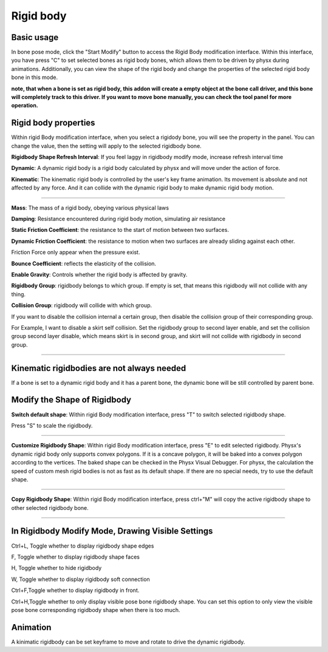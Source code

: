 Rigid body
==========

Basic usage
-------------
In bone pose mode, click the "Start Modify" button to access the Rigid Body modification interface. Within this interface, you have press "C" to set selected bones as rigid body bones, which allows them to be driven by physx during animations. Additionally, you can view the shape of the rigid body and change the properties of the selected rigid body bone in this mode.

**note, that when a bone is set as rigid body, this addon will create a empty object at the bone call driver, and this bone will completely track to this driver. If you want to move bone manually, you can check the tool panel for more operation.**

Rigid body properties
--------------------------

.. raw:: html

    <a href="../image/rigidbody_setting.png" target="_blank">
        <img src="../image/rigidbody_setting.png" style="width: 20%;" />
    </a>

Within rigid Body modification interface, when you select a rigidody bone, you will see the property in the panel. You can change the value, then the setting will apply to the selected rigidbody bone.


**Rigidbody Shape Refresh Interval**: If you feel laggy in rigidbody modify mode, increase refresh interval time

**Dynamic**: A dynamic rigid body is a rigid body calculated by physx and will move under the action of force.

**Kinematic**: The kinematic rigid body is controlled by the user's key frame animation. Its movement is absolute and not affected by any force. And it can collide with the dynamic rigid body to make dynamic rigid body motion.

.. raw:: html

    <video width="100%" controls src="../video/kinematic.mp4">
      Your browser does not support the video tag.
    </video>

......

**Mass**: The mass of a rigid body, obeying various physical laws

**Damping**: Resistance encountered during rigid body motion, simulating air resistance

**Static Friction Coefficient**: the resistance to the start of motion between two surfaces.

**Dynamic Friction Coefficient**: the resistance to motion when two surfaces are already sliding against each other.

Friction Force only appear when the pressure exist.

**Bounce Coefficient**: reflects the elasticity of the collision.

**Enable Gravity**: Controls whether the rigid body is affected by gravity.

**Rigidbody Group**: rigidbody belongs to which group. If empty is set, that means this rigidbody will not collide with any thing.

**Collision Group**: rigidbody will collide with which group.

If you want to disable the collision internal a certain group, then disable the collision group of their corresponding group.

For Example, I want to disable a skirt self collision. Set the rigidbody group to second layer enable, and set the collision group second layer disable, which means skirt is in second group, and skirt will not collide with rigidbody in second group.

.. raw:: html

    <video width="100%" controls src="../video/set_collision_group.mp4">
      Your browser does not support the video tag.
    </video>

......

Kinematic rigidbodies are not always needed
----------------------------------------------------
If a bone is set to a dynamic rigid body and it has a parent bone, the dynamic bone will be still controlled by parent bone.

Modify the Shape of Rigidbody
---------------------------------------
**Switch default shape**: Within rigid Body modification interface, press "T" to switch selected rigidbody shape. 

Press "S" to scale the rigidbody.

.. raw:: html

    <video width="100%" controls src="../video/scale_rigidbody.mp4">
      Your browser does not support the video tag.
    </video>

......

**Customize Rigidbody Shape**: Within rigid Body modification interface, press "E" to edit selected rigidbody. Physx's dynamic rigid body only supports convex polygons. If it is a concave polygon, it will be baked into a convex polygon according to the vertices. The baked shape can be checked in the Physx Visual Debugger. For physx, the calculation the speed of custom mesh rigid bodies is not as fast as its default shape. If there are no special needs, try to use the default shape.

.. raw:: html

    <video width="100%" controls src="../video/edit_shape.mp4">
      Your browser does not support the video tag.
    </video>

......

**Copy Rigidbody Shape**: Within rigid Body modification interface, press ctrl+"M" will copy the active rigidbody shape to other selected rigidbody bone.

.. raw:: html

    <video width="100%" controls src="../video/copy_shape.mp4">
      Your browser does not support the video tag.
    </video>

......

In Rigidbody Modify Mode, Drawing Visible Settings
------------------------------------------------------------
Ctrl+L, Toggle whether to display rigidbody shape edges

F, Toggle whether to display rigidbody shape faces

H, Toggle whether to hide rigidbody

W, Toggle whether to display rigidbody soft connection

Ctrl+F,Toggle whether to display rigidbody in front.

Ctrl+H,Toggle whether to only display visible pose bone rigidbody shape. You can set this option to only view the visible pose bone corresponding rigidbody shape when there is too much.

Animation
-----------
A kinimatic rigidbody can be set keyframe to move and rotate to drive the dynamic rigidbody.